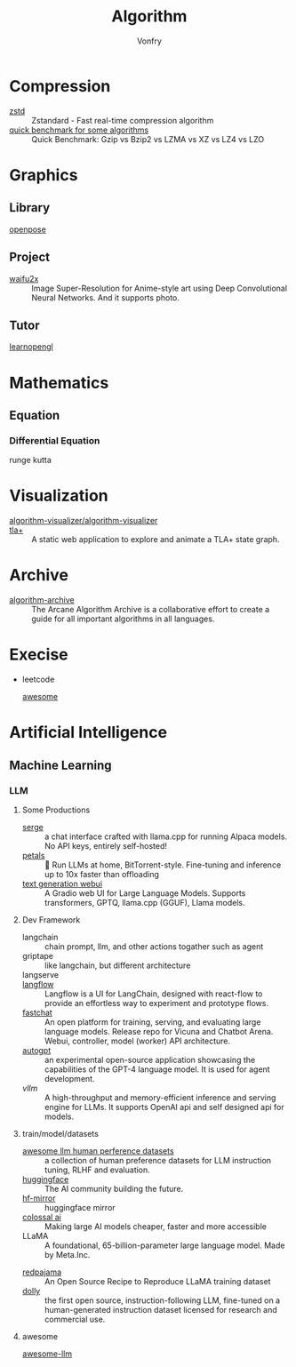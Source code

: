 :PROPERTIES:
:ID:       9833211b-247b-46a4-8a1f-91b04a5f46ea
:END:
#+title: Algorithm
#+author: Vonfry

* Compression
  :PROPERTIES:
  :ID:       49ee6d5d-8e14-45ab-b167-e32b47b5710b
  :END:
  - [[https://github.com/facebook/zstd][zstd]] :: Zstandard - Fast real-time compression algorithm
  - [[http://catchchallenger.first-world.info/wiki/Quick_Benchmark:_Gzip_vs_Bzip2_vs_LZMA_vs_XZ_vs_LZ4_vs_LZO][quick benchmark for some algorithms]] :: Quick Benchmark: Gzip vs Bzip2 vs LZMA vs XZ vs LZ4 vs LZO
* Graphics
  :PROPERTIES:
  :ID:       09104b4d-2a16-4c0e-959e-7f9e2f0578e2
  :END:
** Library
   :PROPERTIES:
   :ID:       95cc5cb4-d264-417d-8a08-8fb61e924131
   :END:
   - [[https://github.com/CMU-Perceptual-Computing-Lab/openpose][openpose]] ::
** Project
   :PROPERTIES:
   :ID:       f5ba5dd4-3da5-4da8-aaf7-dc37f87e30ce
   :END:
   - [[https://github.com/nagadomi/waifu2x][waifu2x]] :: Image Super-Resolution for Anime-style art using Deep
     Convolutional Neural Networks. And it supports photo.
** Tutor
   :PROPERTIES:
   :ID:       a5f87598-ec1b-43e6-9f8e-dc650656b04c
   :END:
   - [[https://learnopengl.com/][learnopengl]] ::
* Mathematics
  :PROPERTIES:
  :ID:       6d8da821-5826-453d-ae7a-31e2fde7ff5d
  :END:
** Equation
   :PROPERTIES:
   :ID:       c4bd9c07-8c56-4fbe-a8bc-25292ca8d252
   :END:
*** Differential Equation
    - runge kutta ::

* Visualization
  :PROPERTIES:
  :ID:       f3cfe2e4-5038-4a36-8848-c71c11cd0bba
  :END:
  - [[https://github.com/algorithm-visualizer/algorithm-visualizer][algorithm-visualizer/algorithm-visualizer]] ::
  - [[https://github.com/afonsonf/tlaplus-graph-explorer][tla+]] :: A static web application to explore and animate a TLA+ state graph.
* Archive
  :PROPERTIES:
  :ID:       45154fc6-f4a8-487f-91f1-6abe4399e840
  :END:
  - [[https://github.com/algorithm-archivists/algorithm-archive][algorithm-archive]] :: The Arcane Algorithm Archive is a collaborative effort to create a guide for all important algorithms in all languages.

* Execise
  :PROPERTIES:
  :ID:       292b0089-35a5-481a-ba1a-28db84609452
  :END:
  - leetcode
    - [[https://github.com/apachecn/awesome-leetcode][awesome]] ::

* Artificial Intelligence
  :PROPERTIES:
  :ID:       56e6e5c0-31a2-42d1-b66b-8649905bbb7c
  :END:
** Machine Learning
   :PROPERTIES:
   :ID:       4b48a17e-0151-4a68-a31c-dce0d526fa37
   :END:
*** LLM
    :PROPERTIES:
    :ID:       eed4bc27-8aa0-4b7d-99c1-13b1343cf612
    :END:
**** Some Productions
     :PROPERTIES:
     :ID:       9eadad8b-77e6-4a7d-945f-1351e07e436a
     :END:
     - [[https://github.com/serge-chat/serge][serge]] :: a chat interface crafted with llama.cpp for running Alpaca
       models. No API keys, entirely self-hosted!
     - [[https://github.com/bigscience-workshop/petals][petals]] :: 🌸 Run LLMs at home, BitTorrent-style. Fine-tuning and inference
       up to 10x faster than offloading
     - [[https://github.com/oobabooga/text-generation-webui][text generation webui]] :: A Gradio web UI for Large Language
       Models. Supports transformers, GPTQ, llama.cpp (GGUF), Llama models.
**** Dev Framework
     - langchain :: chain prompt, llm, and other actions togather such as agent
     - griptape :: like langchain, but different architecture
     - langserve ::
     - [[https://github.com/logspace-ai/langflow][langflow]] :: Langflow is a UI for LangChain, designed with react-flow to
       provide an effortless way to experiment and prototype flows.
     - [[https://github.com/lm-sys/FastChat#serving-with-web-gui][fastchat]] :: An open platform for training, serving, and evaluating large
       language models. Release repo for Vicuna and Chatbot Arena. Webui,
       controller, model (worker) API architecture.
     - [[https://github.com/Significant-Gravitas/Auto-GPT][autogpt]] :: an experimental open-source application showcasing the
       capabilities of the GPT-4 language model. It is used for agent
       development.
     - [[A high-throughput and memory-efficient inference and serving engine for LLMs][vllm]] :: A high-throughput and memory-efficient inference and serving
       engine for LLMs. It supports OpenAI api and self designed api for models.
**** train/model/datasets
     :PROPERTIES:
     :ID:       b4374e9a-a687-4264-96dd-f65e07d5708d
     :END:
     - [[https://github.com/PolisAI/awesome-llm-human-preference-datasets][awesome llm human perference datasets]] :: a collection of human preference
       datasets for LLM instruction tuning, RLHF and evaluation.
     - [[https://huggingface.co/][huggingface]] :: The AI community building the future.
     - [[https://hf-mirror.com/][hf-mirror]] :: huggingface mirror
     - [[https://github.com/hpcaitech/ColossalAI][colossal ai]] :: Making large AI models cheaper, faster and more accessible
     - LLaMA :: A foundational, 65-billion-parameter large language model. Made
       by Meta.Inc.
     :PROPERTIES:
     :ID:       c6c05050-6716-4136-a0da-27c6876c4d4a
     :END:
     - [[https://github.com/togethercomputer/RedPajama-Data][redpajama]] :: An Open Source Recipe to Reproduce LLaMA training dataset
     - [[https://www.databricks.com/blog/2023/04/12/dolly-first-open-commercially-viable-instruction-tuned-llm][dolly]] :: the first open source, instruction-following LLM, fine-tuned on
       a human-generated instruction dataset licensed for research and commercial
       use.
**** awesome
     :PROPERTIES:
     :ID:       901eebfa-0174-4b9d-8fa4-bc9694375337
     :END:
     - [[https://github.com/Hannibal046/Awesome-LLM][awesome-llm]] ::
